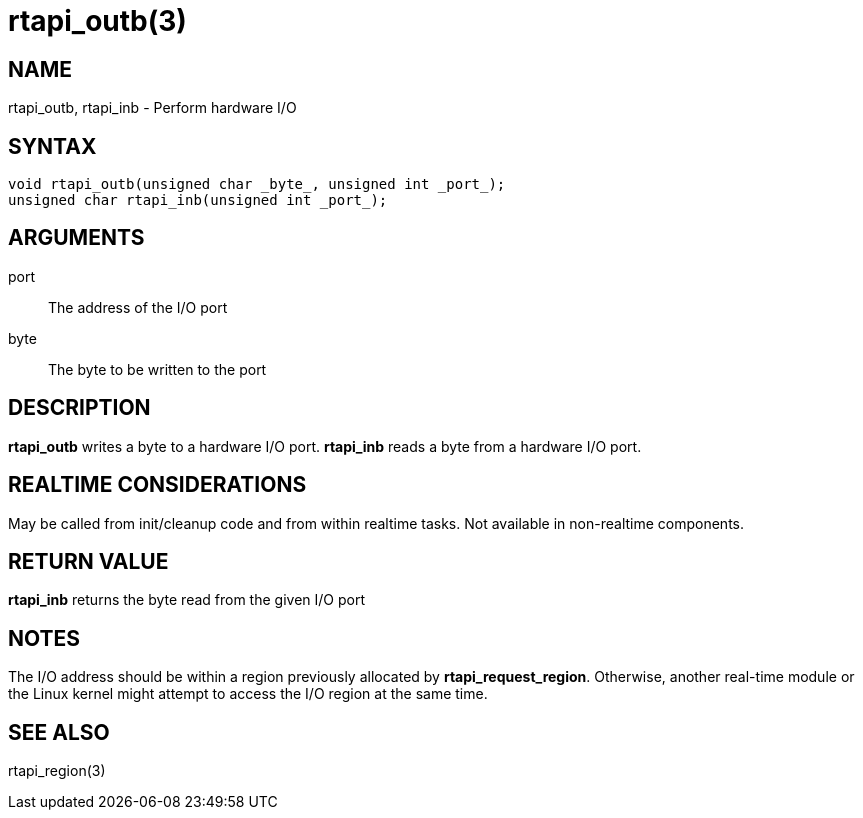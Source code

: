 :manvolnum: 3

= rtapi_outb(3)

== NAME

rtapi_outb, rtapi_inb - Perform hardware I/O

== SYNTAX

[source,c]
----
void rtapi_outb(unsigned char _byte_, unsigned int _port_);
unsigned char rtapi_inb(unsigned int _port_);
----

== ARGUMENTS

port::
  The address of the I/O port
byte::
  The byte to be written to the port

== DESCRIPTION

*rtapi_outb* writes a byte to a hardware I/O port. *rtapi_inb* reads a byte from a hardware I/O port.

== REALTIME CONSIDERATIONS

May be called from init/cleanup code and from within realtime tasks.
Not available in non-realtime components.

== RETURN VALUE

*rtapi_inb* returns the byte read from the given I/O port

== NOTES

The I/O address should be within a region previously allocated by *rtapi_request_region*.
Otherwise, another real-time module or the Linux kernel might attempt to access the I/O region at the same time.

== SEE ALSO

rtapi_region(3)
